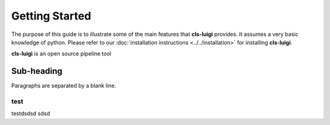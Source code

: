 Getting Started
===============

The purpose of this guide is to illustrate some of the main features that **cls-luigi** provides. It assumes a very basic knowledge of python. Please refer to our :doc:`installation instructions <../../installation>` for installing **cls-luigi**.

**cls-luigi** is an open source pipeline tool

.. image:: images/repo_overview.png
        :target: https://pypi.python.org/pypi/cls-luigi


Sub-heading
-----------

Paragraphs are separated
by a blank line.

test
^^^^

testdsdsd sdsd
